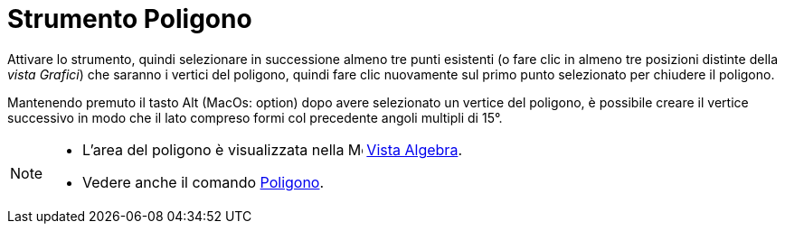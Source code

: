 = Strumento Poligono
:page-en: tools/Polygon
ifdef::env-github[:imagesdir: /it/modules/ROOT/assets/images]



Attivare lo strumento, quindi selezionare in successione almeno tre punti esistenti (o fare clic in almeno tre posizioni distinte della _vista Grafici_) che saranno i vertici del poligono, quindi fare clic nuovamente sul primo punto selezionato per chiudere il poligono.

Mantenendo premuto il tasto [.kcode]#Alt# (MacOs: [.kcode]#option#) dopo avere selezionato un vertice del poligono, è possibile creare il vertice successivo in modo che il lato compreso formi col precedente angoli multipli di 15°.

[NOTE]
====

* L'area del poligono è visualizzata nella image:16px-Menu_view_algebra.svg.png[Menu view
algebra.svg,width=16,height=16] xref:/Vista_Algebra.adoc[Vista Algebra].
* Vedere anche il comando xref:/commands/Poligono.adoc[Poligono].

====

